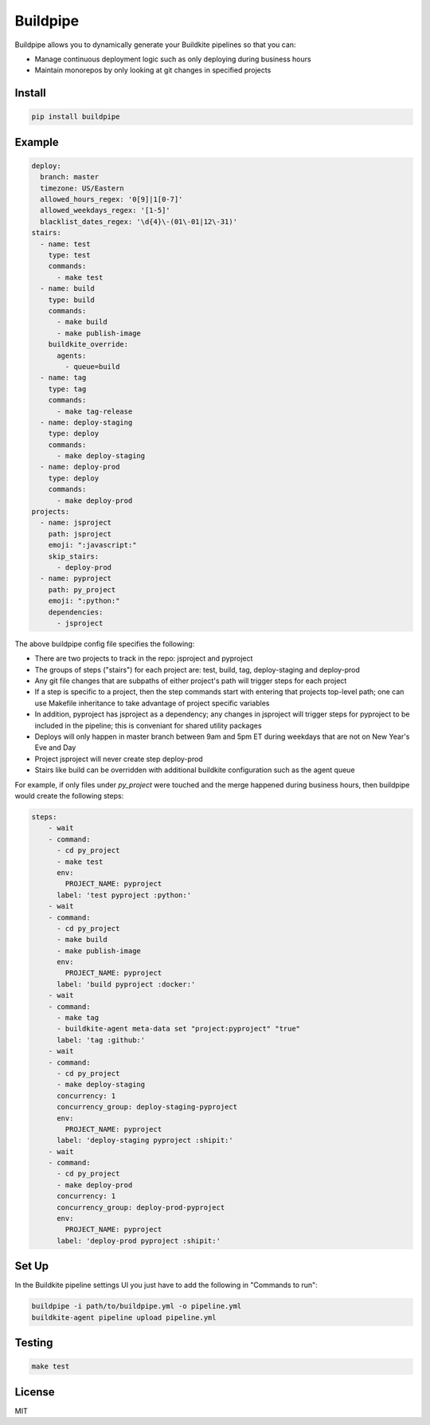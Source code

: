 Buildpipe
=========

.. image:: https://travis-ci.org/ksindi/buildpipe.svg?branch=master
    :target: https://travis-ci.org/ksindi/buildpipe
    :alt: Build Status

.. image:: https://readthedocs.org/projects/buildpipe/badge/?version=latest
    :target: http://buildpipe.readthedocs.io/en/latest/?badge=latest
    :alt: Documentation Status


Buildpipe allows you to dynamically generate your Buildkite pipelines so that you can:

- Manage continuous deployment logic such as only deploying during business hours
- Maintain monorepos by only looking at git changes in specified projects


Install
-------

.. code-block:: bash

    pip install buildpipe


Example
-------

.. code-block:: yaml

    deploy:
      branch: master
      timezone: US/Eastern
      allowed_hours_regex: '0[9]|1[0-7]'
      allowed_weekdays_regex: '[1-5]'
      blacklist_dates_regex: '\d{4}\-(01\-01|12\-31)'
    stairs:
      - name: test
        type: test
        commands:
          - make test
      - name: build
        type: build
        commands:
          - make build
          - make publish-image
        buildkite_override:
          agents:
            - queue=build
      - name: tag
        type: tag
        commands:
          - make tag-release
      - name: deploy-staging
        type: deploy
        commands:
          - make deploy-staging
      - name: deploy-prod
        type: deploy
        commands:
          - make deploy-prod
    projects:
      - name: jsproject
        path: jsproject
        emoji: ":javascript:"
        skip_stairs:
          - deploy-prod
      - name: pyproject
        path: py_project
        emoji: ":python:"
        dependencies:
          - jsproject


The above buildpipe config file specifies the following:

- There are two projects to track in the repo: jsproject and pyproject
- The groups of steps ("stairs") for each project are: test, build, tag, deploy-staging and deploy-prod
- Any git file changes that are subpaths of either project's path will trigger steps for each project
- If a step is specific to a project, then the step commands start with entering that projects top-level path; one can use Makefile inheritance to take advantage of project specific variables
- In addition, pyproject has jsproject as a dependency; any changes in jsproject will trigger steps for pyproject to be included in the pipeline; this is conveniant for shared utility packages
- Deploys will only happen in master branch between 9am and 5pm ET during weekdays that are not on New Year's Eve and Day
- Project jsproject will never create step deploy-prod
- Stairs like build can be overridden with additional buildkite configuration such as the agent queue

For example, if only files under `py_project` were touched and the merge happened during business hours, then buildpipe would create the following steps:

.. code-block:: yaml

    steps:
        - wait
        - command:
          - cd py_project
          - make test
          env:
            PROJECT_NAME: pyproject
          label: 'test pyproject :python:'
        - wait
        - command:
          - cd py_project
          - make build
          - make publish-image
          env:
            PROJECT_NAME: pyproject
          label: 'build pyproject :docker:'
        - wait
        - command:
          - make tag
          - buildkite-agent meta-data set "project:pyproject" "true"
          label: 'tag :github:'
        - wait
        - command:
          - cd py_project
          - make deploy-staging
          concurrency: 1
          concurrency_group: deploy-staging-pyproject
          env:
            PROJECT_NAME: pyproject
          label: 'deploy-staging pyproject :shipit:'
        - wait
        - command:
          - cd py_project
          - make deploy-prod
          concurrency: 1
          concurrency_group: deploy-prod-pyproject
          env:
            PROJECT_NAME: pyproject
          label: 'deploy-prod pyproject :shipit:'

Set Up
------

In the Buildkite pipeline settings UI you just have to add the following in "Commands to run":

.. code-block:: bash

    buildpipe -i path/to/buildpipe.yml -o pipeline.yml
    buildkite-agent pipeline upload pipeline.yml


Testing
-------

.. code-block:: bash

    make test


License
-------

MIT

